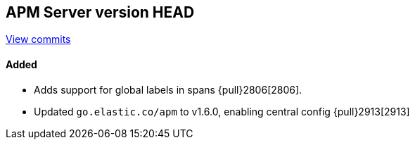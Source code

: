 [[release-notes-head]]
== APM Server version HEAD

https://github.com/elastic/apm-server/compare/7.5\...master[View commits]

[float]
==== Added
- Adds support for global labels in spans {pull}2806[2806].
- Updated `go.elastic.co/apm` to v1.6.0, enabling central config {pull}2913[2913]

